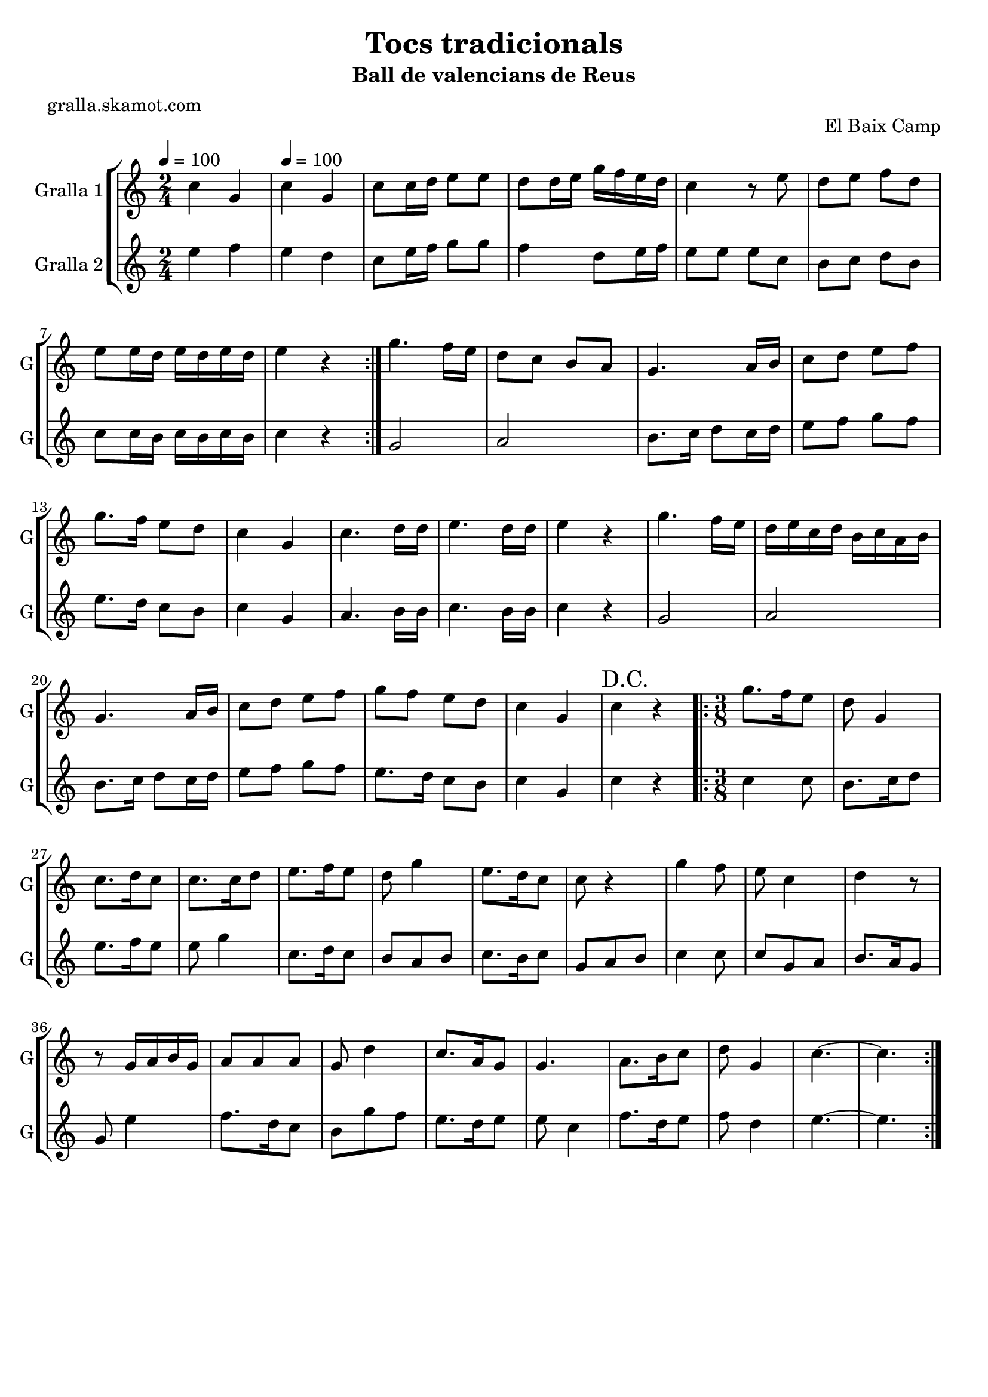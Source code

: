 \version "2.16.2"

\header {
  dedication=""
  title="Tocs tradicionals"
  subtitle="Ball de valencians de Reus"
  subsubtitle=""
  poet="gralla.skamot.com"
  meter=""
  piece=""
  composer=""
  arranger=""
  opus="El Baix Camp"
  instrument=""
  copyright=""
  tagline=""
}

liniaroAa =
\relative c''
{
  \clef treble
  \key c \major
  \time 2/4
  \repeat volta 2 { c4 g \tempo 4 = 100  |
  c4 g  |
  c8 c16 d e8 e  |
  d8 d16 e g f e d  |
  %05
  c4 r8 e  |
  d8 e f d  |
  e8 e16 d e d e d  |
  e4 r  | }
  g4. f16 e  |
  %10
  d8 c b a  |
  g4. a16 b  |
  c8 d e f  |
  g8. f16 e8 d  |
  c4 g  |
  %15
  c4. d16 d  |
  e4. d16 d  |
  e4 r  |
  g4. f16 e  |
  d16 e c d b c a b  |
  %20
  g4. a16 b  |
  c8 d e f  |
  g8 f e d  |
  c4 g  |
  \mark "D.C." c4 r  |
  %25
  \time 3/8   \repeat volta 2 { g'8. f16 e8  |
  d8 g,4  |
  c8. d16 c8  |
  c8. c16 d8  |
  e8. f16 e8  |
  %30
  d8 g4  |
  e8. d16 c8  |
  c8 r4  |
  g'4 f8  |
  e8 c4  |
  %35
  d4 r8  |
  r8 g,16 a b g  |
  a8 a a  |
  g8 d'4  |
  c8. a16 g8  |
  %40
  g4.  |
  a8. b16 c8  |
  d8 g,4  |
  c4. ~  |
  c4.  | }
}

liniaroAb =
\relative e''
{
  \tempo 4 = 100
  \clef treble
  \key c \major
  \time 2/4
  \repeat volta 2 { e4 f  |
  e4 d  |
  c8 e16 f g8 g  |
  f4 d8 e16 f  |
  %05
  e8 e e c  |
  b8 c d b  |
  c8 c16 b c b c b  |
  c4 r  | }
  g2  |
  %10
  a2  |
  b8. c16 d8 c16 d  |
  e8 f g f  |
  e8. d16 c8 b  |
  c4 g  |
  %15
  a4. b16 b  |
  c4. b16 b  |
  c4 r  |
  g2  |
  a2  |
  %20
  b8. c16 d8 c16 d  |
  e8 f g f  |
  e8. d16 c8 b  |
  c4 g  |
  c4 r  |
  %25
  \time 3/8   \repeat volta 2 { c4 c8  |
  b8. c16 d8  |
  e8. f16 e8  |
  e8 g4  |
  c,8. d16 c8  |
  %30
  b8 a b  |
  c8. b16 c8  |
  g8 a b  |
  c4 c8  |
  c8 g a  |
  %35
  b8. a16 g8  |
  g8 e'4  |
  f8. d16 c8  |
  b8 g' f  |
  e8. d16 e8  |
  %40
  e8 c4  |
  f8. d16 e8  |
  f8 d4  |
  e4. ~  |
  e4.  | }
}

\bookpart {
  \score {
    \new StaffGroup {
      \override Score.RehearsalMark.self-alignment-X = #LEFT
      <<
        \new Staff \with {instrumentName = #"Gralla 1" shortInstrumentName = #"G"} \liniaroAa
        \new Staff \with {instrumentName = #"Gralla 2" shortInstrumentName = #"G"} \liniaroAb
      >>
    }
    \layout {}
  }
  \score { \unfoldRepeats
    \new StaffGroup {
      \override Score.RehearsalMark.self-alignment-X = #LEFT
      <<
        \new Staff \with {instrumentName = #"Gralla 1" shortInstrumentName = #"G"} \liniaroAa
        \new Staff \with {instrumentName = #"Gralla 2" shortInstrumentName = #"G"} \liniaroAb
      >>
    }
    \midi {
      \set Staff.midiInstrument = "oboe"
      \set DrumStaff.midiInstrument = "drums"
    }
  }
}

\bookpart {
  \header {instrument="Gralla 1"}
  \score {
    \new StaffGroup {
      \override Score.RehearsalMark.self-alignment-X = #LEFT
      <<
        \new Staff \liniaroAa
      >>
    }
    \layout {}
  }
  \score { \unfoldRepeats
    \new StaffGroup {
      \override Score.RehearsalMark.self-alignment-X = #LEFT
      <<
        \new Staff \liniaroAa
      >>
    }
    \midi {
      \set Staff.midiInstrument = "oboe"
      \set DrumStaff.midiInstrument = "drums"
    }
  }
}

\bookpart {
  \header {instrument="Gralla 2"}
  \score {
    \new StaffGroup {
      \override Score.RehearsalMark.self-alignment-X = #LEFT
      <<
        \new Staff \liniaroAb
      >>
    }
    \layout {}
  }
  \score { \unfoldRepeats
    \new StaffGroup {
      \override Score.RehearsalMark.self-alignment-X = #LEFT
      <<
        \new Staff \liniaroAb
      >>
    }
    \midi {
      \set Staff.midiInstrument = "oboe"
      \set DrumStaff.midiInstrument = "drums"
    }
  }
}

